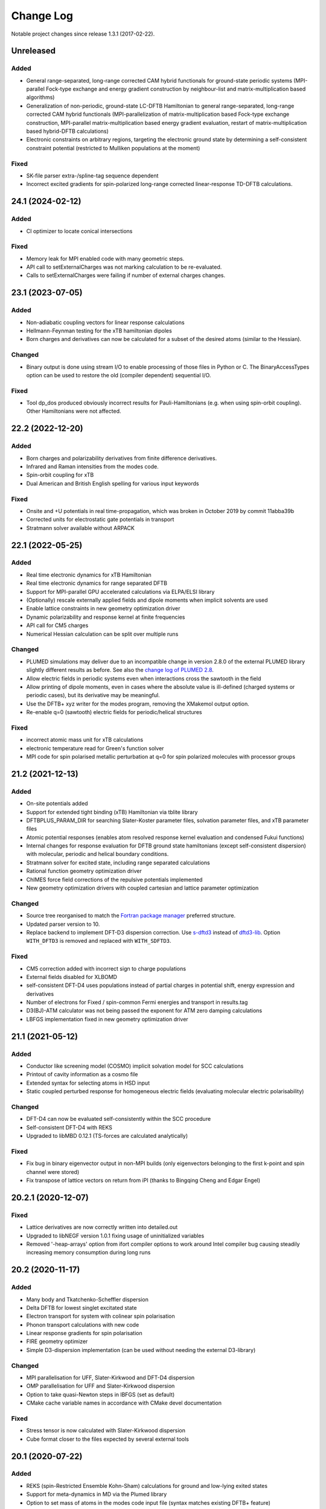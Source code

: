 **********
Change Log
**********

Notable project changes since release 1.3.1 (2017-02-22).


Unreleased
==========

Added
-----

- General range-separated, long-range corrected CAM hybrid functionals for
  ground-state periodic systems (MPI-parallel Fock-type exchange and energy
  gradient construction by neighbour-list and matrix-multiplication based
  algorithms)

- Generalization of non-periodic, ground-state LC-DFTB Hamiltonian to general
  range-separated, long-range corrected CAM hybrid functionals
  (MPI-parallelization of matrix-multiplication based Fock-type exchange
  construction, MPI-parallel matrix-multiplication based energy gradient
  evaluation, restart of matrix-multiplication based hybrid-DFTB calculations)

- Electronic constraints on arbitrary regions, targeting the electronic ground
  state by determining a self-consistent constraint potential (restricted to
  Mulliken populations at the moment)


Fixed
-----

- SK-file parser extra-/spline-tag sequence dependent

- Incorrect excited gradients for spin-polarized long-range corrected
  linear-response TD-DFTB calculations.


24.1 (2024-02-12)
=================

Added
-----

- CI optimizer to locate conical intersections


Fixed
-----

- Memory leak for MPI enabled code with many geometric steps.

- API call to setExternalCharges was not marking calculation to be re-evaluated.

- Calls to setExternalCharges were failing if number of external charges changes.


23.1 (2023-07-05)
=================

Added
-----

- Non-adiabatic coupling vectors for linear response calculations

- Hellmann-Feynman testing for the xTB hamiltonian dipoles

- Born charges and derivatives can now be calculated for a subset of the desired
  atoms (similar to the Hessian).


Changed
-------

- Binary output is done using stream I/O to enable processing of those files in
  Python or C. The BinaryAccessTypes option can be used to restore the old
  (compiler dependent) sequential I/O.


Fixed
-----

- Tool dp_dos produced obviously incorrect results for Pauli-Hamiltonians (e.g.
  when using spin-orbit coupling). Other Hamiltonians were not affected.


22.2 (2022-12-20)
=================

Added
-----

- Born charges and polarizability derivatives from finite difference
  derivatives.

- Infrared and Raman intensities from the modes code.

- Spin-orbit coupling for xTB

- Dual American and British English spelling for various input keywords


Fixed
-----

- Onsite and +U potentials in real time-propagation, which was broken
  in October 2019 by commit 11abba39b

- Corrected units for electrostatic gate potentials in transport

- Stratmann solver available without ARPACK


22.1 (2022-05-25)
=================

Added
-----

- Real time electronic dynamics for xTB Hamiltonian

- Real time electronic dynamics for range separated DFTB

- Support for MPI-parallel GPU accelerated calculations via ELPA/ELSI library

- (Optionally) rescale externally applied fields and dipole moments
  when implicit solvents are used

- Enable lattice constraints in new geometry optimization driver

- Dynamic polarizability and response kernel at finite frequencies

- API call for CM5 charges

- Numerical Hessian calculation can be split over multiple runs


Changed
-------

- PLUMED simulations may deliver due to an incompatible change in version 2.8.0
  of the external PLUMED library slightly different results as before. See also
  the `change log of PLUMED 2.8
  <https://www.plumed.org/doc-v2.8/user-doc/html/_c_h_a_n_g_e_s-2-8.html>`_.

- Allow electric fields in periodic systems even when interactions
  cross the sawtooth in the field

- Allow printing of dipole moments, even in cases where the absolute
  value is ill-defined (charged systems or periodic cases), but its
  derivative may be meaningful.

- Use the DFTB+ xyz writer for the modes program, removing the
  XMakemol output option.

- Re-enable q=0 (sawtooth) electric fields for periodic/helical structures


Fixed
-----

- incorrect atomic mass unit for xTB calculations

- electronic temperature read for Green's function solver

- MPI code for spin polarised metallic perturbation at q=0 for spin
  polarized molecules with processor groups


21.2 (2021-12-13)
=================

Added
-----

- On-site potentials added

- Support for extended tight binding (xTB) Hamiltonian via tblite library

- DFTBPLUS_PARAM_DIR for searching Slater-Koster parameter files, solvation
  parameter files, and xTB parameter files

- Atomic potential responses (enables atom resolved response kernel evaluation
  and condensed Fukui functions)

- Internal changes for response evaluation for DFTB ground state hamiltonians
  (except self-consistent dispersion) with molecular, periodic and helical
  boundary conditions.

- Stratmann solver for excited state, including range separated calculations

- Rational function geometry optimization driver

- ChIMES force field corrections of the repulsive potentials implemented

- New geometry optimization drivers with coupled cartesian and lattice parameter
  optimization


Changed
-------

- Source tree reorganised to match the `Fortran package manager
  <https://fpm.fortran-lang.org/>`_ preferred structure.

- Updated parser version to 10.

- Replace backend to implement DFT-D3 dispersion correction.
  Use `s-dftd3 <https://github.com/awvwgk/simple-dftd3>`_ instead of
  `dftd3-lib <https://github.com/dftbplus/dftd3-lib>`_.
  Option ``WITH_DFTD3`` is removed and replaced with ``WITH_SDFTD3``.


Fixed
-----

- CM5 correction added with incorrect sign to charge populations

- External fields disabled for XLBOMD

- self-consistent DFT-D4 uses populations instead of partial charges
  in potential shift, energy expression and derivatives

- Number of electrons for Fixed / spin-common Fermi energies and transport in
  results.tag

- D3(BJ)-ATM calculator was not being passed the exponent for ATM zero damping
  calculations

- LBFGS implementation fixed in new geometry optimization driver


21.1 (2021-05-12)
=================

Added
-----

- Conductor like screening model (COSMO) implicit solvation model for SCC
  calculations

- Printout of cavity information as a cosmo file

- Extended syntax for selecting atoms in HSD input

- Static coupled perturbed response for homogeneous electric fields (evaluating
  molecular electric polarisability)


Changed
-------

- DFT-D4 can now be evaluated self-consistently within the SCC procedure

- Self-consistent DFT-D4 with REKS

- Upgraded to libMBD 0.12.1 (TS-forces are calculated analytically)


Fixed
-----

- Fix bug in binary eigenvector output in non-MPI builds (only eigenvectors
  belonging to the first k-point and spin channel were stored)

- Fix transpose of lattice vectors on return from iPI (thanks to Bingqing Cheng
  and Edgar Engel)


20.2.1 (2020-12-07)
===================

Fixed
-----

- Lattice derivatives are now correctly written into detailed.out

- Upgraded to libNEGF version 1.0.1 fixing usage of uninitialized variables

- Removed '-heap-arrays' option from ifort compiler options to work around Intel
  compiler bug causing steadily increasing memory consumption during long runs


20.2 (2020-11-17)
=================

Added
-----

- Many body and Tkatchenko-Scheffler dispersion

- Delta DFTB for lowest singlet excitated state

- Electron transport for system with colinear spin polarisation

- Phonon transport calculations with new code

- Linear response gradients for spin polarisation

- FIRE geometry optimizer

- Simple D3-dispersion implementation (can be used without needing the external
  D3-library)


Changed
-------

- MPI parallelisation for UFF, Slater-Kirkwood and DFT-D4 dispersion

- OMP parallelisation for UFF and Slater-Kirkwood dispersion

- Option to take quasi-Newton steps in lBFGS (set as default)

- CMake cache variable names in accordance with CMake devel documentation


Fixed
-----

- Stress tensor is now calculated with Slater-Kirkwood dispersion

- Cube format closer to the files expected by several external tools


20.1 (2020-07-22)
=================

Added
-----

- REKS (spin-Restricted Ensemble Kohn-Sham) calculations for ground and
  low-lying exited states

- Support for meta-dynamics in MD via the Plumed library

- Option to set mass of atoms in the modes code input file (syntax matches
  existing DFTB+ feature)

- Use of processor groups with transport calculations, enabling better
  parallelism for systems that need k-points

- Reading of input coordinates in XYZ format

- Reading of input coordinates in the VASP POSCAR format

- The DFT-D4 dispersion model

- Helical geometries supported for non-SCC calculations

- Generalised Born (GB) and Analytical Linearised Poisson-Boltzmann (ALPB)
  implicit solvation models for SCC calculations

- Non-polar solvent accessible surface area solvation model

- Particle-particle random-phase approximation available for suitable excitation
  calculations

- Range separated excited state calculations for spin free singlet systems

- New algorithm for the ground state range-separated hamiltonian

- Real time electronic and coupled electron-ion Ehrenfest dynamics


Changed
-------

- New build system using CMake (the old makefile system has been retired)

- Input in GEN format now strictly follows the description in the manual

- Versioned format for transport contact shift files (backward compatible), also
  enables the Fermi energy to be read directly from the contact file.

- Removed residual XML input (leaving detailed.xml export, depreciating the
  undocumented <<! tag in HSD)

- Output of energies clarified (total energy when electron entropy is not
  available, Mermin free energy when it is and force related energy when the
  energy associated with Helmann-Feynman forces is available)

- API extended for MPI parallel calculations and interfaces added to obtain API
  version and DFTB+ release.

- Poisson solver available without libNEGF enabled compilation

- Parser input can now be set according to the code release version (20.1)


Fixed
-----

- Correct update of block Mulliken population for onsite correction with
  range-separation hybrid DFTB.

- MD temperature profiles that do not start with an initial constant temperature

- Free energy for PEXSI calculations

- ELSI calculations for spin-orbit and onsite corrected corrections


19.1 (2019-07-01)
=================

Added
-----

- Non-equilibrium Green's function transport.

- Use of the ELSI library.

- Ability to perform ground state MD with excitation energies.

- Caching for transition charges in excited state.

- DFTB+ can be compiled as a library and accessed via high level API (version
  number is in the file api/mm/API_VERSION below the main directory).

- Onsite corrected hamiltonian for ground state energies.

- Range-separated hybrid DFTB.

- GPU acceleration using the MAGMA library for eigensolution. WARNING: this is
  currently an experimental feature, so should be used with care.

- Labelling of atomic orbital choices in output.

- Halogen X correction.


Changed
-------

- Updated parser version to 7.


Fixed
-----

- Orbital-resolved projected eigenstates (shell-resolved were correct)

- Corrected Orbital to Shell naming conventions


18.2 (2018-08-19)
=================

Added
-----

- Option for removing translational and rotational degrees of freedom in modes.

- H5 correction for hydrogen bonds.


Changed
-------

- Updated parser version to 6.

- Syntax for H5 and DampedHX corrections for hydrogen bonds unified.


Fixed
-----

- Compilation when socket interface disabled.

- Stress tensor evaluation for 3rd order DFTB.

- Tollerance keyword typo.

- Corrected erroneous Lennard-Jones-dispersion for periodic cases (broken since
  release 1.3)

- Forces/stresses for dual spin orbit.


18.1 (2018-03-02)
=================

Added
-----

- MPI-parallelism.

- Various user settings for MPI-parallelism.

- Improved thread-parallelism.

- LBGFS geometry driver.

- Evaluation of electrostatic potentials at specified points in space.

- Blurred external charges for periodic systems.

- Option to read/write restart charges as ASCII text.

- Timer for collecting timings and printing them at program end.

- Tolerance of Ewald summation can be set in user input.

- Shutdown possibility when using socket driver.

- Header for code prints release / git commit version information.

- Warning when downloading license incompatible external components.

- Tool straingen for distorting gen-files.


Changed
-------

- Using allocatables instead of pointers where possible.

- Change to use the Fypp-preprocessor.

- Excited state (non-force) properties for multiple excitations.

- Broyden-mixer does not use file I/O.

- Source code documentation is Ford-compatible.

- Various refactorings to improve on modularity and code clarity.


Fixed
-----

- Keyword Atoms in modes_in.hsd consider only the first specified entry.

- Excited window selection in Cassida time-dependent calculation.

- Formatting of eigenvalues and fillings in detailed.out and band.out

- iPI socket interface with cluster geometries fixed (protocol contains
  redundant lattice information in these cases).


17.1 (2017-06-16)
=================

Added
-----

- Add dptools toolkit.


Changed
-------

- Convert to LGPL 3 license.

- Restructure source tree.

- Streamline autotest suite and build system.


Fixed
-----

- Skip irrelevant tests that give false positives for particular compilation
  modes.

- Make geometry writing in gen and xyz files consistent.
